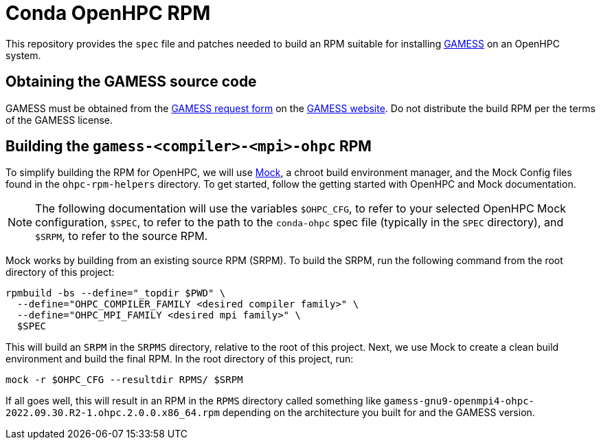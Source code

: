 = Conda OpenHPC RPM

This repository provides the `spec` file and patches needed to build an RPM 
suitable for installing https://www.msg.chem.iastate.edu/gamess[GAMESS] on an 
OpenHPC system. 

== Obtaining the GAMESS source code

GAMESS must be obtained from the 
https://www.msg.chem.iastate.edu/gamess/License_Agreement.html[GAMESS request
form] on the https://www.msg.chem.iastate.edu/gamess[GAMESS website]. Do not
distribute the build RPM per the terms of the GAMESS license. 

== Building the `gamess-<compiler>-<mpi>-ohpc` RPM

To simplify building the RPM for OpenHPC, we will use 
https://github.com/rpm-software-management/mock[Mock], a chroot build 
environment manager, and the Mock Config files found in the `ohpc-rpm-helpers`
directory. To get started, follow the getting started with OpenHPC and Mock 
documentation.

// TO DO: Actually write the above documentation

NOTE: The following documentation will use the variables `$OHPC_CFG`, to refer 
to your selected OpenHPC Mock configuration, `$SPEC`, to refer to the path to 
the `conda-ohpc` spec file (typically in the `SPEC` directory), and `$SRPM`, 
to refer to the source RPM.

Mock works by building from an existing source RPM (SRPM). To build the SRPM, 
run the following command from the root directory of this project:

```bash
rpmbuild -bs --define="_topdir $PWD" \
  --define="OHPC_COMPILER_FAMILY <desired compiler family>" \ 
  --define="OHPC_MPI_FAMILY <desired mpi family>" \
  $SPEC
```

This will build an `SRPM` in the `SRPMS` directory, relative to the root of this
project. Next, we use Mock to create a clean build environment and build the 
final RPM. In the root directory of this project, run:

```bash
mock -r $OHPC_CFG --resultdir RPMS/ $SRPM
```

If all goes well, this will result in an RPM in the `RPMS` directory 
called something like 
`gamess-gnu9-openmpi4-ohpc-2022.09.30.R2-1.ohpc.2.0.0.x86_64.rpm` depending 
on the architecture you built for and the GAMESS version.
